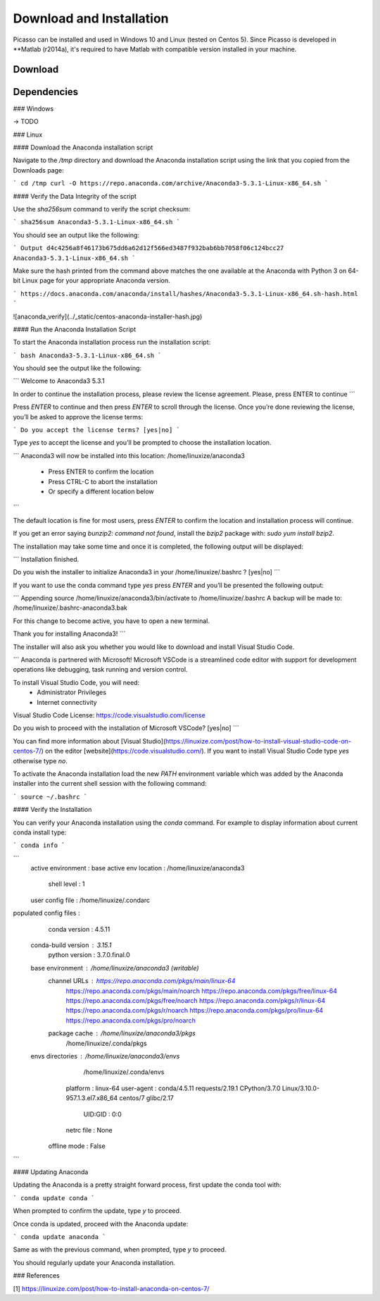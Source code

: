 =========================
Download and Installation
=========================

Picasso can be installed and used in Windows 10 and Linux (tested on Centos 5). Since Picasso is developed in **Matlab (r2014a), it's required to have Matlab with compatible version installed in your machine.

Download
--------

Dependencies
------------

### Windows

-> TODO

### Linux


#### Download the Anaconda installation script

Navigate to the `/tmp` directory and download the Anaconda installation script using the link that you copied from the Downloads page:

```
cd /tmp
curl -O https://repo.anaconda.com/archive/Anaconda3-5.3.1-Linux-x86_64.sh
```

#### Verify the Data Integrity of the script

Use the `sha256sum` command to verify the script checksum:

```
sha256sum Anaconda3-5.3.1-Linux-x86_64.sh
```

You should see an output like the following:

```
Output
d4c4256a8f46173b675dd6a62d12f566ed3487f932bab6bb7058f06c124bcc27  Anaconda3-5.3.1-Linux-x86_64.sh
```

Make sure the hash printed from the command above matches the one available at the Anaconda with Python 3 on 64-bit Linux page for your appropriate Anaconda version.

```
https://docs.anaconda.com/anaconda/install/hashes/Anaconda3-5.3.1-Linux-x86_64.sh-hash.html
```

![anaconda_verify](../_static/centos-anaconda-installer-hash.jpg)

#### Run the Anaconda Installation Script

To start the Anaconda installation process run the installation script:

```
bash Anaconda3-5.3.1-Linux-x86_64.sh
```

You should see the output like the following:

```
Welcome to Anaconda3 5.3.1

In order to continue the installation process, please review the license
agreement.
Please, press ENTER to continue
```

Press `ENTER` to continue and then press `ENTER` to scroll through the license. Once you’re done reviewing the license, you’ll be asked to approve the license terms:

```
Do you accept the license terms? [yes|no]
```

Type `yes` to accept the license and you’ll be prompted to choose the installation location.

```
Anaconda3 will now be installed into this location:
/home/linuxize/anaconda3

    - Press ENTER to confirm the location
    - Press CTRL-C to abort the installation
    - Or specify a different location below
```

The default location is fine for most users, press `ENTER` to confirm the location and installation process will continue.

If you get an error saying `bunzip2: command not found`, install the `bzip2` package with: `sudo yum install bzip2`.

The installation may take some time and once it is completed, the following output will be displayed:

```
Installation finished.

Do you wish the installer to initialize Anaconda3
in your /home/linuxize/.bashrc ? [yes|no]
```

If you want to use the conda command type `yes` press `ENTER` and you’ll be presented the following output:

```
Appending source /home/linuxize/anaconda3/bin/activate to /home/linuxize/.bashrc
A backup will be made to: /home/linuxize/.bashrc-anaconda3.bak

For this change to become active, you have to open a new terminal.

Thank you for installing Anaconda3!
```

The installer will also ask you whether you would like to download and install Visual Studio Code.

```
Anaconda is partnered with Microsoft! Microsoft VSCode is a streamlined
code editor with support for development operations like debugging, task
running and version control.

To install Visual Studio Code, you will need:
    - Administrator Privileges
    - Internet connectivity

Visual Studio Code License: https://code.visualstudio.com/license

Do you wish to proceed with the installation of Microsoft VSCode? [yes|no]
```

You can find more information about [Visual Studio](https://linuxize.com/post/how-to-install-visual-studio-code-on-centos-7/) on the editor [website](https://code.visualstudio.com/). If you want to install Visual Studio Code type `yes` otherwise type `no`.

To activate the Anaconda installation load the new `PATH` environment variable which was added by the Anaconda installer into the current shell session with the following command:

```
source ~/.bashrc
```

#### Verify the Installation

You can verify your Anaconda installation using the `conda` command. For example to display information about current conda install type:

```
conda info
```

```
    active environment : base
    active env location : /home/linuxize/anaconda3
            shell level : 1
    user config file : /home/linuxize/.condarc
populated config files : 
        conda version : 4.5.11
    conda-build version : 3.15.1
        python version : 3.7.0.final.0
    base environment : /home/linuxize/anaconda3  (writable)
        channel URLs : https://repo.anaconda.com/pkgs/main/linux-64
                        https://repo.anaconda.com/pkgs/main/noarch
                        https://repo.anaconda.com/pkgs/free/linux-64
                        https://repo.anaconda.com/pkgs/free/noarch
                        https://repo.anaconda.com/pkgs/r/linux-64
                        https://repo.anaconda.com/pkgs/r/noarch
                        https://repo.anaconda.com/pkgs/pro/linux-64
                        https://repo.anaconda.com/pkgs/pro/noarch
        package cache : /home/linuxize/anaconda3/pkgs
                        /home/linuxize/.conda/pkgs
    envs directories : /home/linuxize/anaconda3/envs
                        /home/linuxize/.conda/envs
            platform : linux-64
            user-agent : conda/4.5.11 requests/2.19.1 CPython/3.7.0 Linux/3.10.0-957.1.3.el7.x86_64 centos/7 glibc/2.17
                UID:GID : 0:0
            netrc file : None
        offline mode : False
```

#### Updating Anaconda

Updating the Anaconda is a pretty straight forward process, first update the conda tool with:

```
conda update conda
```

When prompted to confirm the update, type `y` to proceed.

Once conda is updated, proceed with the Anaconda update:

```
conda update anaconda
```

Same as with the previous command, when prompted, type `y` to proceed.

You should regularly update your Anaconda installation.

### References

[1] https://linuxize.com/post/how-to-install-anaconda-on-centos-7/